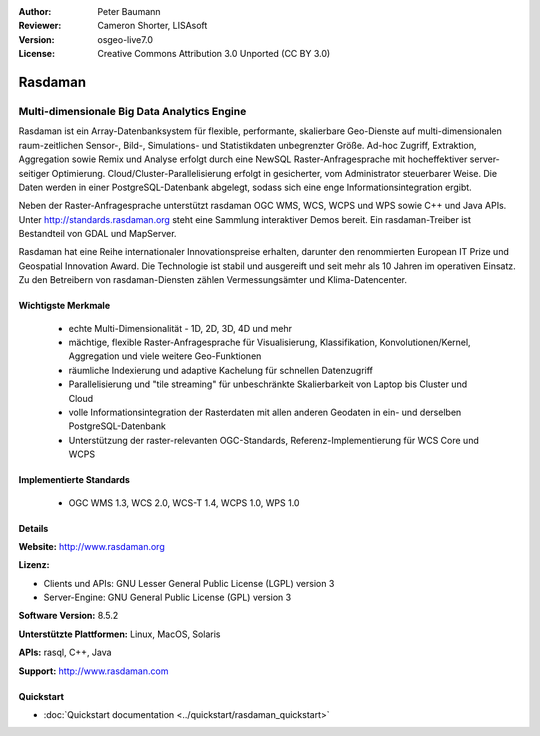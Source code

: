 :Author: Peter Baumann
:Reviewer: Cameron Shorter, LISAsoft
:Version: osgeo-live7.0
:License: Creative Commons Attribution 3.0 Unported (CC BY 3.0)

.. _rasdaman-overview:

.. image:: ../../images/project_logos/logo-rasdaman.png
 :scale: 100 %
 :alt: project logo
  :align: right
  :target: http://www.rasdaman.org

.. image:: ../../images/logos/OSGeo_incubation.png
  :scale: 100 %
  :alt: OSGeo Project
  :align: right
  :target: http://www.osgeo.org/incubator/process/principles.html

Rasdaman
========

Multi-dimensionale Big Data Analytics Engine
~~~~~~~~~~~~~~~~~~~~~~~~~~~~~~~~~~~~~~~~~~~~~

Rasdaman ist ein Array-Datenbanksystem für flexible, performante, skalierbare Geo-Dienste auf multi-dimensionalen raum-zeitlichen Sensor-, Bild-, Simulations- und Statistikdaten unbegrenzter Größe.  Ad-hoc Zugriff, Extraktion, Aggregation sowie Remix und Analyse erfolgt durch eine NewSQL Raster-Anfragesprache mit hocheffektiver server-seitiger Optimierung.  Cloud/Cluster-Parallelisierung erfolgt in gesicherter, vom Administrator steuerbarer Weise.  Die Daten werden in einer PostgreSQL-Datenbank abgelegt, sodass sich eine enge Informationsintegration ergibt.

Neben der Raster-Anfragesprache unterstützt rasdaman OGC WMS, WCS, WCPS und WPS sowie C++ und Java APIs.  Unter http://standards.rasdaman.org steht eine Sammlung interaktiver Demos bereit.  Ein rasdaman-Treiber ist Bestandteil von GDAL und MapServer.

Rasdaman hat eine Reihe internationaler Innovationspreise erhalten, darunter den renommierten European IT Prize und Geospatial Innovation Award.  Die Technologie ist stabil und ausgereift und seit mehr als 10 Jahren im operativen Einsatz. Zu den Betreibern von rasdaman-Diensten zählen Vermessungsämter und Klima-Datencenter.

.. image:: ../../images/screenshots/1024x768/rasdaman-collage.png
  :scale: 50 %
  :alt: rasdaman screenshot collage
  :align: right

Wichtigste Merkmale
-------------------

    * echte Multi-Dimensionalität - 1D, 2D, 3D, 4D und mehr
    * mächtige, flexible Raster-Anfragesprache für Visualisierung, Klassifikation, Konvolutionen/Kernel, Aggregation und viele weitere Geo-Funktionen
    * räumliche Indexierung und adaptive Kachelung für schnellen Datenzugriff
    * Parallelisierung und "tile streaming" für unbeschränkte Skalierbarkeit von Laptop bis Cluster und Cloud
    * volle Informationsintegration der Rasterdaten mit allen anderen Geodaten in ein- und derselben PostgreSQL-Datenbank
    * Unterstützung der raster-relevanten OGC-Standards, Referenz-Implementierung für WCS Core und WCPS

Implementierte Standards
------------------------

    * OGC WMS 1.3, WCS 2.0, WCS-T 1.4, WCPS 1.0, WPS 1.0

Details
-------

**Website:** http://www.rasdaman.org

**Lizenz:**

* Clients und APIs: GNU Lesser General Public License (LGPL) version 3
* Server-Engine: GNU General Public License (GPL) version 3

**Software Version:** 8.5.2

**Unterstützte Plattformen:** Linux, MacOS, Solaris

**APIs:** rasql, C++, Java

**Support:**  http://www.rasdaman.com

Quickstart
--------------------------------------------------------------------------------

* :doc:`Quickstart documentation <../quickstart/rasdaman_quickstart>`

